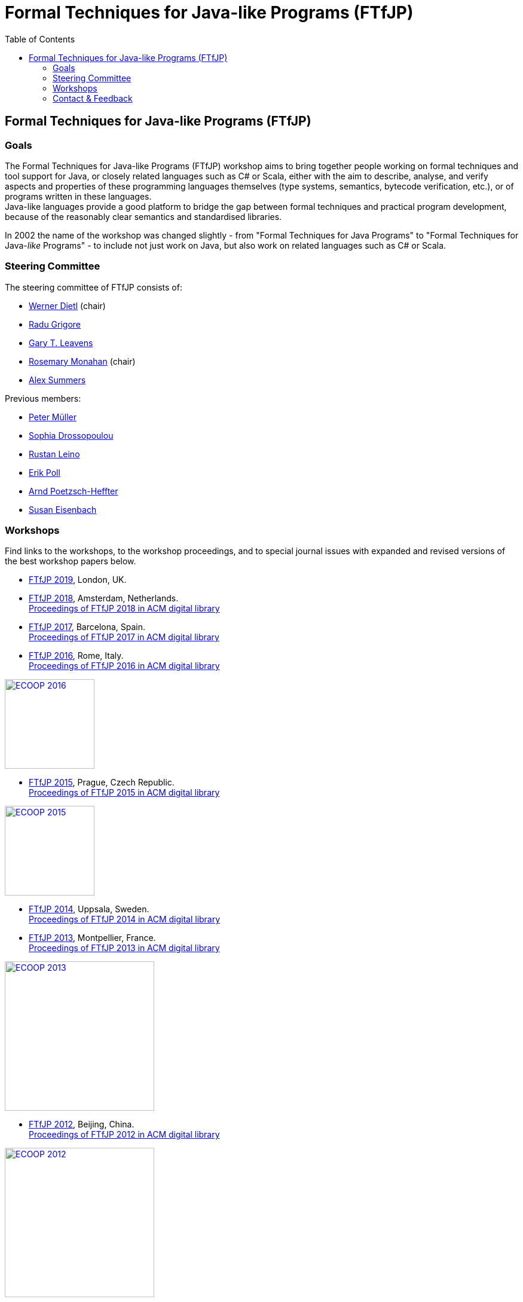 = {title}
:title: Formal Techniques for Java-like Programs (FTfJP)
:prefixurl: https://ece.uwaterloo.ca/~wdietl
// :prefixurl: /home/wmdietl/Sync/wmdietl/eceweb/eceweb-local/public_html
//
:bootstrapurl: {prefixurl}/bootstrap
:footer:
:doctype: book
:link-assets:
:linkcss:
:stylesdir: {bootstrapurl}/stylesheets
:scriptsdir: {bootstrapurl}/javascripts
:icons:
:backend: bootstrap
:bsver: 3
:options: responsive
:toc2:
:toc-placement: right
:theme: cerulean
:themedir: {bootstrapurl}/themes
:totop:
:encoding: utf-8


== Formal Techniques for Java-like Programs (FTfJP)

=== Goals

The Formal Techniques for Java-like Programs (FTfJP) workshop aims to
bring together people working on formal techniques and tool support
for Java, or closely related languages such as C# or Scala, either
with the aim to describe, analyse, and verify aspects and properties
of these programming languages themselves (type systems, semantics,
bytecode verification, etc.), or of programs written in these
languages. +
Java-like languages provide a good platform to bridge the gap between
formal techniques and practical program development, because of the
reasonably clear semantics and standardised libraries.

In 2002 the name of the workshop was changed slightly - from "Formal
Techniques for Java Programs" to "Formal Techniques for
Java-_like_ Programs" - to include not just work on Java, but
also work on related languages such as C# or Scala.


=== Steering Committee

The steering committee of FTfJP consists of:

* https://ece.uwaterloo.ca/~wdietl/[Werner Dietl] (chair)
// member 09/2013-
// chair 09/2014-09/2017, 09/2018-

* https://www.cs.kent.ac.uk/people/staff/rg399/[Radu Grigore]
// member 09/2017-

* http://www.eecs.ucf.edu/~leavens/homepage.html[Gary T. Leavens]

* http://www.cs.nuim.ie/staff/rosemary/[Rosemary Monahan] (chair)
// member 09/2015-
// chair 10/2017-09/2018

* http://people.inf.ethz.ch/summersa/wiki/index.php[Alex Summers]
// member 01/2019-


Previous members:

* http://www.pm.inf.ethz.ch/people/personal/pmueller-pers.html[Peter M&uuml;ller]
// member until January 2019

* http://www.doc.ic.ac.uk/~scd/[Sophia Drossopoulou]
// member 1999-2017

* http://research.microsoft.com/~leino/[Rustan Leino]
// member -2016

* http://www.cs.ru.nl/~erikpoll/[Erik Poll]
// member until Sept. 2015

* https://softech.informatik.uni-kl.de/homepage/en/staff/PoetzschHeffter/[Arnd
Poetzsch-Heffter]

* http://wp.doc.ic.ac.uk/susan/person/susan-eisenbach/[Susan
Eisenbach]


=== Workshops

Find links to the workshops, to the workshop proceedings, and to
special journal issues with expanded and revised versions of the best
workshop papers below. 

* https://2019.ecoop.org/home/FTfJP-2019[FTfJP 2019],
  London, UK.

* https://conf.researchr.org/track/FTfJP-2018/FTfJP-2018-papers[FTfJP 2018],
  Amsterdam, Netherlands. +
  https://dl.acm.org/citation.cfm?id=3236454&picked=prox[Proceedings of FTfJP
  2018 in ACM digital library]

* https://2017.ecoop.org/track/FTfJP-2017-papers[FTfJP 2017],
  Barcelona, Spain. +
  http://dl.acm.org/citation.cfm?id=3103111[Proceedings of FTfJP 2017
  in ACM digital library]

* http://2016.ecoop.org/track/FTfJP-2016[FTfJP 2016],
  Rome, Italy. +
  http://dl.acm.org/citation.cfm?id=2955811[Proceedings of FTfJP 2016
  in ACM digital library]

image::images/ecoop2016.png["ECOOP 2016", width="150", float="right", link="http://2016.ecoop.org/track/FTfJP-2016"]


* https://www.cs.nuim.ie/FTfJP2015[FTfJP 2015],
  Prague, Czech Republic. +
  http://dl.acm.org/citation.cfm?id=2786536[Proceedings of FTfJP 2015
  in ACM digital library]

image::images/ecoop2015.jpg["ECOOP 2015", width="150", float="right", link="https://www.cs.nuim.ie/FTfJP2015"]


* http://ecs.victoria.ac.nz/Events/FTfJP2014/[FTfJP 2014],
  Uppsala, Sweden. +
  http://dl.acm.org/citation.cfm?id=2635631[Proceedings of FTfJP 2014
  in ACM digital library]


* http://types.cs.washington.edu/ftfjp2013/[FTfJP 2013],
  Montpellier, France. +
  http://dl.acm.org/citation.cfm?id=2489804[Proceedings of FTfJP 2013
  in ACM digital library]

image::images/ecoop2013.jpg["ECOOP 2013", width=250, float="right", link="http://types.cs.washington.edu/ftfjp2013"]


* http://www.comp.nus.edu.sg/~ftfjp/[FTfJP 2012],
  Beijing, China. +
  http://dl.acm.org/citation.cfm?id=2318202[Proceedings of FTfJP 2012
  in ACM digital library]

image::images/ecoop2012small.jpg["ECOOP 2012", width=250, float="right", link="http://www.comp.nus.edu.sg/~ftfjp/"]


* http://www.cs.williams.edu/FTfJP2011/index.html[FTfJP 2011],
  Lancaster, UK. +
  http://dl.acm.org/citation.cfm?id=2076674[Proceedings of FTfJP 2011
  in ACM digital library]


* http://distrinet.cs.kuleuven.be/events/ftfjp10/[FTfJP 2010],
  Maribor, Slovenia. +
  http://portal.acm.org/toc.cfm?id=1924520[Proceedings of FTfJP 2010
  in ACM digital library]


* http://software.imdea.org/~ab/FTfJP09/ftfjp09.html[FTfJP 2009],
  Genova, Italy. +
  http://portal.acm.org/toc.cfm?id=1557898[Proceedings of FTfJP 2009
  in ACM digital library]

image::images/ecoop2009.png["ECOOP 2009", height=90, float="right", link="http://people.cis.ksu.edu/~ab/FTfJP09/ftfjp09.html"]


* http://www-sop.inria.fr/everest/events/FTfJP08[FTfJP 2008],
  Paphos, Cyprus. +
  Follow-up special issue (joint with
  http://www.cs.purdue.edu/homes/wrigstad/iwaco08/[IWACO'08]):
  http://www.jot.fm/issues/issue_2009_06/[Journal of Object
  Technology, Vol. 8, No. 4, 2009]

image::images/ecoop2008.gif["ECOOP 2008", height=50, float="right", link="http://www-sop.inria.fr/everest/events/FTfJP08"]


* http://cs.nju.edu.cn/boyland/ftjp/index.html[FTfJP 2007],
  Berlin, Germany. +
  Follow-up special issue: http://www.jot.fm/issues/issue_2008_06/index.html[Journal of Object Technology, Vol. 7, No. 5, 2007]

image::images/ecoop2007.gif["ECOOP 2007", height=60, float="right", link="http://cs.nju.edu.cn/boyland/ftjp/index.html"]


* http://www.cs.ru.nl/ftfjp/2006/index.html[FTfJP 2006],
  Glasgow, Scotland. +
  Follow-up special issue:
  http://www.jot.fm/issues/issue_2007_06[Journal of Object Technology,
  Vol. 6, No. 5, 2007]. +
  http://www.enseignement.polytechnique.fr/profs/informatique/Francesco.Logozzo/PicturesFTfJP05/[Pictures
  from the workshop]


* http://www.cs.ru.nl/ftfjp/2005.html[FTfJP 2005],
  Edinburgh, Scotland. +
  Follow-up special issue: http://www.jot.fm/issues/issue_2006_06[Journal of Object Technology, Vol. 5, No. 5, 2006]

image::images/ecoop2005.gif["ECOOP 2005", height=80, float="right", link="http://www.cs.ru.nl/ftfjp/2005.html"]


* http://www.cs.ru.nl/ftfjp/2004.html[FTfJP 2004],
  Oslo, Norway. +
  Follow-up special issue:
  http://www.jot.fm/issues/issue_2005_10[Journal of Object Technology,
  Vol. 4, No. 8, 2005]

image::images/ecoop2004.gif["ECOOP 2004", height=80, float="right", link="http://www.cs.ru.nl/ftfjp/2004.html"]


* http://www.cs.ru.nl/ftfjp/2003.html[FTfJP 2003],
  Darmstadt, Germany. +
  Follow-up special issue:
  http://www.jot.fm/issues/issue_2004_06/[Journal of Object
  Technology, Vol. 3, No. 6, 2004]

image::images/ecoop2003.jpg["ECOOP 2003", height=70, float="right", link="http://www.cs.ru.nl/ftfjp/2003.html"]


* http://www.cs.ru.nl/ftfjp/2002.html[FTfJP 2002],
  M&aacute;laga, Spain. +
  Follow-up special issue:
  http://onlinelibrary.wiley.com/doi/10.1002/cpe.v16:7/issuetoc[Concurrency
  and Computation: Practice and Experience, Vol. 16, No. 7, 2004]

image::images/ecoop2002.gif["ECOOP 2002", float="right", link="http://www.cs.ru.nl/ftfjp/2002.html"]


* http://www.cs.ru.nl/ftfjp/2001/ftfjp01.pdf[FTfJP 2001]
  (http://www.cs.ru.nl/ftfjp/2001-talks.zip[papers separately]),
  Budapest, Hungary. +
  Follow-up special issue:
  http://onlinelibrary.wiley.com/doi/10.1002/cpe.v15:2/issuetoc[Concurrency
  and Computation: Practice and Experience, Vol. 15, No. 2, 2003]

image::images/ecoop2001.jpg["ECOOP 2001", float="right", link="http://www.cs.ru.nl/ftfjp/2001/ftfjp01.pdf"]


* http://www.cs.ru.nl/ftfjp/2000/ftfjp00.pdf[FTfJP 2000],
  Sophia Antipolis and Cannes, France. +
  Follow-up special issue:
  http://onlinelibrary.wiley.com/doi/10.1002/cpe.v13:13/issuetoc[Concurrency
  and Computation: Practice and Experience, Vol. 13, No. 13, 2001]

image::images/ecoop2000.gif["ECOOP 2000", float="right", link="http://www.cs.ru.nl/ftfjp/2000/ftfjp00.pdf"]


* http://www.cs.ru.nl/ftfjp/1999/ftfjp99.pdf[FTfJP'99],
  Lisbon, Portugal.

image::images/ecoop1999.gif["ECOOP 1999", float="right", link="http://www.cs.ru.nl/ftfjp/1999/ftfjp99.pdf"]


* http://www.cs.ru.nl/ftfjp/1998/cfp.html[Formal Underpinnings of
  Java],
  Vancouver, Canada.

image::images/oopsla1998.gif["OOPSLA 1998", height=90, float="right", link="http://www.cs.ru.nl/ftfjp/1998/cfp.html"]

{nbsp}

{nbsp}

{nbsp}

{nbsp}

''''

=== Contact & Feedback

Feedback for this website is welcome!
Feel free to open issues or send pull requests on the
https://bitbucket.org/FTfJP/ftfjp.bitbucket.org[Bitbucket] page.

For questions about a particular year, please contact the
corresponding Program Chair.

For anything else, please contact
https://ece.uwaterloo.ca/~wdietl/contact.html[Werner Dietl].



////
LocalWords:  FTfJP ECOOP prefixurl wmdietl bootstrapurl fullwidth toc
LocalWords:  doctype linkcss stylesdir scriptsdir backend bsver totop
LocalWords:  themedir stylesheets javascripts utf eceweb html Scala
LocalWords:  bytecode Dietl Drossopoulou Leino ller uuml Poetzsch ACM
LocalWords:  Heffter Eisenbach Uppsala Montpellier jpg ecoop Maribor
LocalWords:  Genova Paphos gif Darmstadt Antipolis aacute laga oopsla
LocalWords:  bitbucket https nbsp
////
